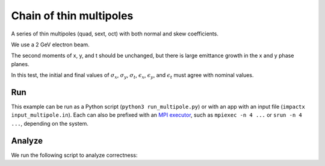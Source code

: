 .. _examples-multipole:

Chain of thin multipoles
========================

A series of thin multipoles (quad, sext, oct) with both normal and skew coefficients.

We use a 2 GeV electron beam.

The second moments of x, y, and t should be unchanged, but there is large emittance growth in the x and y phase planes.

In this test, the initial and final values of :math:`\sigma_x`, :math:`\sigma_y`, :math:`\sigma_t`, :math:`\epsilon_x`, :math:`\epsilon_y`, and :math:`\epsilon_t` must agree with nominal values.


Run
---

This example can be run as a Python script (``python3 run_multipole.py``) or with an app with an input file (``impactx input_multipole.in``).
Each can also be prefixed with an `MPI executor <https://www.mpi-forum.org>`__, such as ``mpiexec -n 4 ...`` or ``srun -n 4 ...``, depending on the system.

.. tab-set::

   .. tab-item:: Python Script

       .. literalinclude:: run_multipole.py
          :language: python3
          :caption: You can copy this file from ``examples/multipole/run_multipole.py``.

   .. tab-item:: App Input File

       .. literalinclude:: input_multipole.in
          :language: ini
          :caption: You can copy this file from ``examples/multipole/input_multipole.in``.


Analyze
-------

We run the following script to analyze correctness:

.. dropdown:: Script ``analysis_multipole.py``

   .. literalinclude:: analysis_multipole.py
      :language: python3
      :caption: You can copy this file from ``examples/multipole/analysis_multipole.py``.
